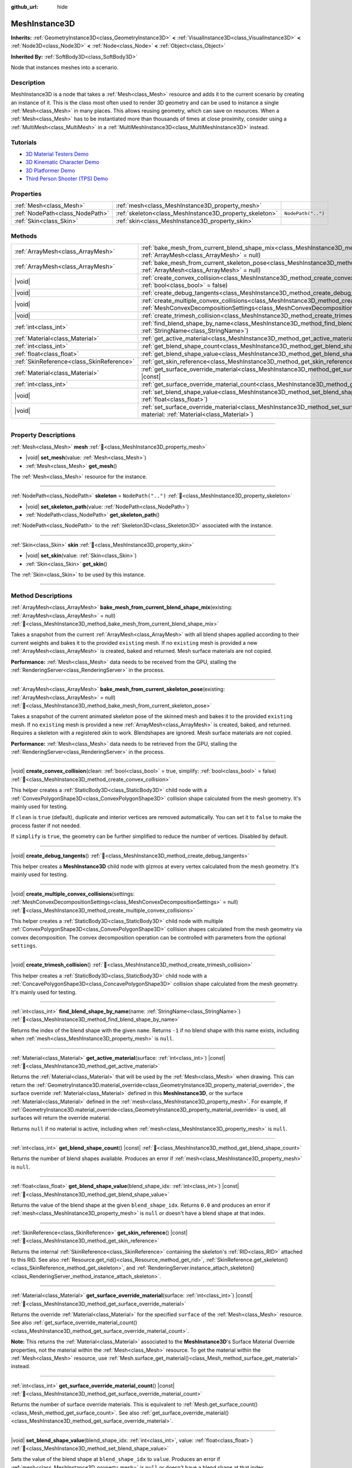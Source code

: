 :github_url: hide

.. DO NOT EDIT THIS FILE!!!
.. Generated automatically from Godot engine sources.
.. Generator: https://github.com/godotengine/godot/tree/master/doc/tools/make_rst.py.
.. XML source: https://github.com/godotengine/godot/tree/master/doc/classes/MeshInstance3D.xml.

.. _class_MeshInstance3D:

MeshInstance3D
==============

**Inherits:** :ref:`GeometryInstance3D<class_GeometryInstance3D>` **<** :ref:`VisualInstance3D<class_VisualInstance3D>` **<** :ref:`Node3D<class_Node3D>` **<** :ref:`Node<class_Node>` **<** :ref:`Object<class_Object>`

**Inherited By:** :ref:`SoftBody3D<class_SoftBody3D>`

Node that instances meshes into a scenario.

.. rst-class:: classref-introduction-group

Description
-----------

MeshInstance3D is a node that takes a :ref:`Mesh<class_Mesh>` resource and adds it to the current scenario by creating an instance of it. This is the class most often used to render 3D geometry and can be used to instance a single :ref:`Mesh<class_Mesh>` in many places. This allows reusing geometry, which can save on resources. When a :ref:`Mesh<class_Mesh>` has to be instantiated more than thousands of times at close proximity, consider using a :ref:`MultiMesh<class_MultiMesh>` in a :ref:`MultiMeshInstance3D<class_MultiMeshInstance3D>` instead.

.. rst-class:: classref-introduction-group

Tutorials
---------

- `3D Material Testers Demo <https://godotengine.org/asset-library/asset/2742>`__

- `3D Kinematic Character Demo <https://godotengine.org/asset-library/asset/2739>`__

- `3D Platformer Demo <https://godotengine.org/asset-library/asset/2748>`__

- `Third Person Shooter (TPS) Demo <https://godotengine.org/asset-library/asset/2710>`__

.. rst-class:: classref-reftable-group

Properties
----------

.. table::
   :widths: auto

   +---------------------------------+---------------------------------------------------------+--------------------+
   | :ref:`Mesh<class_Mesh>`         | :ref:`mesh<class_MeshInstance3D_property_mesh>`         |                    |
   +---------------------------------+---------------------------------------------------------+--------------------+
   | :ref:`NodePath<class_NodePath>` | :ref:`skeleton<class_MeshInstance3D_property_skeleton>` | ``NodePath("..")`` |
   +---------------------------------+---------------------------------------------------------+--------------------+
   | :ref:`Skin<class_Skin>`         | :ref:`skin<class_MeshInstance3D_property_skin>`         |                    |
   +---------------------------------+---------------------------------------------------------+--------------------+

.. rst-class:: classref-reftable-group

Methods
-------

.. table::
   :widths: auto

   +-------------------------------------------+----------------------------------------------------------------------------------------------------------------------------------------------------------------------------------------------------------------+
   | :ref:`ArrayMesh<class_ArrayMesh>`         | :ref:`bake_mesh_from_current_blend_shape_mix<class_MeshInstance3D_method_bake_mesh_from_current_blend_shape_mix>`\ (\ existing\: :ref:`ArrayMesh<class_ArrayMesh>` = null\ )                                   |
   +-------------------------------------------+----------------------------------------------------------------------------------------------------------------------------------------------------------------------------------------------------------------+
   | :ref:`ArrayMesh<class_ArrayMesh>`         | :ref:`bake_mesh_from_current_skeleton_pose<class_MeshInstance3D_method_bake_mesh_from_current_skeleton_pose>`\ (\ existing\: :ref:`ArrayMesh<class_ArrayMesh>` = null\ )                                       |
   +-------------------------------------------+----------------------------------------------------------------------------------------------------------------------------------------------------------------------------------------------------------------+
   | |void|                                    | :ref:`create_convex_collision<class_MeshInstance3D_method_create_convex_collision>`\ (\ clean\: :ref:`bool<class_bool>` = true, simplify\: :ref:`bool<class_bool>` = false\ )                                  |
   +-------------------------------------------+----------------------------------------------------------------------------------------------------------------------------------------------------------------------------------------------------------------+
   | |void|                                    | :ref:`create_debug_tangents<class_MeshInstance3D_method_create_debug_tangents>`\ (\ )                                                                                                                          |
   +-------------------------------------------+----------------------------------------------------------------------------------------------------------------------------------------------------------------------------------------------------------------+
   | |void|                                    | :ref:`create_multiple_convex_collisions<class_MeshInstance3D_method_create_multiple_convex_collisions>`\ (\ settings\: :ref:`MeshConvexDecompositionSettings<class_MeshConvexDecompositionSettings>` = null\ ) |
   +-------------------------------------------+----------------------------------------------------------------------------------------------------------------------------------------------------------------------------------------------------------------+
   | |void|                                    | :ref:`create_trimesh_collision<class_MeshInstance3D_method_create_trimesh_collision>`\ (\ )                                                                                                                    |
   +-------------------------------------------+----------------------------------------------------------------------------------------------------------------------------------------------------------------------------------------------------------------+
   | :ref:`int<class_int>`                     | :ref:`find_blend_shape_by_name<class_MeshInstance3D_method_find_blend_shape_by_name>`\ (\ name\: :ref:`StringName<class_StringName>`\ )                                                                        |
   +-------------------------------------------+----------------------------------------------------------------------------------------------------------------------------------------------------------------------------------------------------------------+
   | :ref:`Material<class_Material>`           | :ref:`get_active_material<class_MeshInstance3D_method_get_active_material>`\ (\ surface\: :ref:`int<class_int>`\ ) |const|                                                                                     |
   +-------------------------------------------+----------------------------------------------------------------------------------------------------------------------------------------------------------------------------------------------------------------+
   | :ref:`int<class_int>`                     | :ref:`get_blend_shape_count<class_MeshInstance3D_method_get_blend_shape_count>`\ (\ ) |const|                                                                                                                  |
   +-------------------------------------------+----------------------------------------------------------------------------------------------------------------------------------------------------------------------------------------------------------------+
   | :ref:`float<class_float>`                 | :ref:`get_blend_shape_value<class_MeshInstance3D_method_get_blend_shape_value>`\ (\ blend_shape_idx\: :ref:`int<class_int>`\ ) |const|                                                                         |
   +-------------------------------------------+----------------------------------------------------------------------------------------------------------------------------------------------------------------------------------------------------------------+
   | :ref:`SkinReference<class_SkinReference>` | :ref:`get_skin_reference<class_MeshInstance3D_method_get_skin_reference>`\ (\ ) |const|                                                                                                                        |
   +-------------------------------------------+----------------------------------------------------------------------------------------------------------------------------------------------------------------------------------------------------------------+
   | :ref:`Material<class_Material>`           | :ref:`get_surface_override_material<class_MeshInstance3D_method_get_surface_override_material>`\ (\ surface\: :ref:`int<class_int>`\ ) |const|                                                                 |
   +-------------------------------------------+----------------------------------------------------------------------------------------------------------------------------------------------------------------------------------------------------------------+
   | :ref:`int<class_int>`                     | :ref:`get_surface_override_material_count<class_MeshInstance3D_method_get_surface_override_material_count>`\ (\ ) |const|                                                                                      |
   +-------------------------------------------+----------------------------------------------------------------------------------------------------------------------------------------------------------------------------------------------------------------+
   | |void|                                    | :ref:`set_blend_shape_value<class_MeshInstance3D_method_set_blend_shape_value>`\ (\ blend_shape_idx\: :ref:`int<class_int>`, value\: :ref:`float<class_float>`\ )                                              |
   +-------------------------------------------+----------------------------------------------------------------------------------------------------------------------------------------------------------------------------------------------------------------+
   | |void|                                    | :ref:`set_surface_override_material<class_MeshInstance3D_method_set_surface_override_material>`\ (\ surface\: :ref:`int<class_int>`, material\: :ref:`Material<class_Material>`\ )                             |
   +-------------------------------------------+----------------------------------------------------------------------------------------------------------------------------------------------------------------------------------------------------------------+

.. rst-class:: classref-section-separator

----

.. rst-class:: classref-descriptions-group

Property Descriptions
---------------------

.. _class_MeshInstance3D_property_mesh:

.. rst-class:: classref-property

:ref:`Mesh<class_Mesh>` **mesh** :ref:`🔗<class_MeshInstance3D_property_mesh>`

.. rst-class:: classref-property-setget

- |void| **set_mesh**\ (\ value\: :ref:`Mesh<class_Mesh>`\ )
- :ref:`Mesh<class_Mesh>` **get_mesh**\ (\ )

The :ref:`Mesh<class_Mesh>` resource for the instance.

.. rst-class:: classref-item-separator

----

.. _class_MeshInstance3D_property_skeleton:

.. rst-class:: classref-property

:ref:`NodePath<class_NodePath>` **skeleton** = ``NodePath("..")`` :ref:`🔗<class_MeshInstance3D_property_skeleton>`

.. rst-class:: classref-property-setget

- |void| **set_skeleton_path**\ (\ value\: :ref:`NodePath<class_NodePath>`\ )
- :ref:`NodePath<class_NodePath>` **get_skeleton_path**\ (\ )

:ref:`NodePath<class_NodePath>` to the :ref:`Skeleton3D<class_Skeleton3D>` associated with the instance.

.. rst-class:: classref-item-separator

----

.. _class_MeshInstance3D_property_skin:

.. rst-class:: classref-property

:ref:`Skin<class_Skin>` **skin** :ref:`🔗<class_MeshInstance3D_property_skin>`

.. rst-class:: classref-property-setget

- |void| **set_skin**\ (\ value\: :ref:`Skin<class_Skin>`\ )
- :ref:`Skin<class_Skin>` **get_skin**\ (\ )

The :ref:`Skin<class_Skin>` to be used by this instance.

.. rst-class:: classref-section-separator

----

.. rst-class:: classref-descriptions-group

Method Descriptions
-------------------

.. _class_MeshInstance3D_method_bake_mesh_from_current_blend_shape_mix:

.. rst-class:: classref-method

:ref:`ArrayMesh<class_ArrayMesh>` **bake_mesh_from_current_blend_shape_mix**\ (\ existing\: :ref:`ArrayMesh<class_ArrayMesh>` = null\ ) :ref:`🔗<class_MeshInstance3D_method_bake_mesh_from_current_blend_shape_mix>`

Takes a snapshot from the current :ref:`ArrayMesh<class_ArrayMesh>` with all blend shapes applied according to their current weights and bakes it to the provided ``existing`` mesh. If no ``existing`` mesh is provided a new :ref:`ArrayMesh<class_ArrayMesh>` is created, baked and returned. Mesh surface materials are not copied.

\ **Performance:** :ref:`Mesh<class_Mesh>` data needs to be received from the GPU, stalling the :ref:`RenderingServer<class_RenderingServer>` in the process.

.. rst-class:: classref-item-separator

----

.. _class_MeshInstance3D_method_bake_mesh_from_current_skeleton_pose:

.. rst-class:: classref-method

:ref:`ArrayMesh<class_ArrayMesh>` **bake_mesh_from_current_skeleton_pose**\ (\ existing\: :ref:`ArrayMesh<class_ArrayMesh>` = null\ ) :ref:`🔗<class_MeshInstance3D_method_bake_mesh_from_current_skeleton_pose>`

Takes a snapshot of the current animated skeleton pose of the skinned mesh and bakes it to the provided ``existing`` mesh. If no ``existing`` mesh is provided a new :ref:`ArrayMesh<class_ArrayMesh>` is created, baked, and returned. Requires a skeleton with a registered skin to work. Blendshapes are ignored. Mesh surface materials are not copied.

\ **Performance:** :ref:`Mesh<class_Mesh>` data needs to be retrieved from the GPU, stalling the :ref:`RenderingServer<class_RenderingServer>` in the process.

.. rst-class:: classref-item-separator

----

.. _class_MeshInstance3D_method_create_convex_collision:

.. rst-class:: classref-method

|void| **create_convex_collision**\ (\ clean\: :ref:`bool<class_bool>` = true, simplify\: :ref:`bool<class_bool>` = false\ ) :ref:`🔗<class_MeshInstance3D_method_create_convex_collision>`

This helper creates a :ref:`StaticBody3D<class_StaticBody3D>` child node with a :ref:`ConvexPolygonShape3D<class_ConvexPolygonShape3D>` collision shape calculated from the mesh geometry. It's mainly used for testing.

If ``clean`` is ``true`` (default), duplicate and interior vertices are removed automatically. You can set it to ``false`` to make the process faster if not needed.

If ``simplify`` is ``true``, the geometry can be further simplified to reduce the number of vertices. Disabled by default.

.. rst-class:: classref-item-separator

----

.. _class_MeshInstance3D_method_create_debug_tangents:

.. rst-class:: classref-method

|void| **create_debug_tangents**\ (\ ) :ref:`🔗<class_MeshInstance3D_method_create_debug_tangents>`

This helper creates a **MeshInstance3D** child node with gizmos at every vertex calculated from the mesh geometry. It's mainly used for testing.

.. rst-class:: classref-item-separator

----

.. _class_MeshInstance3D_method_create_multiple_convex_collisions:

.. rst-class:: classref-method

|void| **create_multiple_convex_collisions**\ (\ settings\: :ref:`MeshConvexDecompositionSettings<class_MeshConvexDecompositionSettings>` = null\ ) :ref:`🔗<class_MeshInstance3D_method_create_multiple_convex_collisions>`

This helper creates a :ref:`StaticBody3D<class_StaticBody3D>` child node with multiple :ref:`ConvexPolygonShape3D<class_ConvexPolygonShape3D>` collision shapes calculated from the mesh geometry via convex decomposition. The convex decomposition operation can be controlled with parameters from the optional ``settings``.

.. rst-class:: classref-item-separator

----

.. _class_MeshInstance3D_method_create_trimesh_collision:

.. rst-class:: classref-method

|void| **create_trimesh_collision**\ (\ ) :ref:`🔗<class_MeshInstance3D_method_create_trimesh_collision>`

This helper creates a :ref:`StaticBody3D<class_StaticBody3D>` child node with a :ref:`ConcavePolygonShape3D<class_ConcavePolygonShape3D>` collision shape calculated from the mesh geometry. It's mainly used for testing.

.. rst-class:: classref-item-separator

----

.. _class_MeshInstance3D_method_find_blend_shape_by_name:

.. rst-class:: classref-method

:ref:`int<class_int>` **find_blend_shape_by_name**\ (\ name\: :ref:`StringName<class_StringName>`\ ) :ref:`🔗<class_MeshInstance3D_method_find_blend_shape_by_name>`

Returns the index of the blend shape with the given ``name``. Returns ``-1`` if no blend shape with this name exists, including when :ref:`mesh<class_MeshInstance3D_property_mesh>` is ``null``.

.. rst-class:: classref-item-separator

----

.. _class_MeshInstance3D_method_get_active_material:

.. rst-class:: classref-method

:ref:`Material<class_Material>` **get_active_material**\ (\ surface\: :ref:`int<class_int>`\ ) |const| :ref:`🔗<class_MeshInstance3D_method_get_active_material>`

Returns the :ref:`Material<class_Material>` that will be used by the :ref:`Mesh<class_Mesh>` when drawing. This can return the :ref:`GeometryInstance3D.material_override<class_GeometryInstance3D_property_material_override>`, the surface override :ref:`Material<class_Material>` defined in this **MeshInstance3D**, or the surface :ref:`Material<class_Material>` defined in the :ref:`mesh<class_MeshInstance3D_property_mesh>`. For example, if :ref:`GeometryInstance3D.material_override<class_GeometryInstance3D_property_material_override>` is used, all surfaces will return the override material.

Returns ``null`` if no material is active, including when :ref:`mesh<class_MeshInstance3D_property_mesh>` is ``null``.

.. rst-class:: classref-item-separator

----

.. _class_MeshInstance3D_method_get_blend_shape_count:

.. rst-class:: classref-method

:ref:`int<class_int>` **get_blend_shape_count**\ (\ ) |const| :ref:`🔗<class_MeshInstance3D_method_get_blend_shape_count>`

Returns the number of blend shapes available. Produces an error if :ref:`mesh<class_MeshInstance3D_property_mesh>` is ``null``.

.. rst-class:: classref-item-separator

----

.. _class_MeshInstance3D_method_get_blend_shape_value:

.. rst-class:: classref-method

:ref:`float<class_float>` **get_blend_shape_value**\ (\ blend_shape_idx\: :ref:`int<class_int>`\ ) |const| :ref:`🔗<class_MeshInstance3D_method_get_blend_shape_value>`

Returns the value of the blend shape at the given ``blend_shape_idx``. Returns ``0.0`` and produces an error if :ref:`mesh<class_MeshInstance3D_property_mesh>` is ``null`` or doesn't have a blend shape at that index.

.. rst-class:: classref-item-separator

----

.. _class_MeshInstance3D_method_get_skin_reference:

.. rst-class:: classref-method

:ref:`SkinReference<class_SkinReference>` **get_skin_reference**\ (\ ) |const| :ref:`🔗<class_MeshInstance3D_method_get_skin_reference>`

Returns the internal :ref:`SkinReference<class_SkinReference>` containing the skeleton's :ref:`RID<class_RID>` attached to this RID. See also :ref:`Resource.get_rid()<class_Resource_method_get_rid>`, :ref:`SkinReference.get_skeleton()<class_SkinReference_method_get_skeleton>`, and :ref:`RenderingServer.instance_attach_skeleton()<class_RenderingServer_method_instance_attach_skeleton>`.

.. rst-class:: classref-item-separator

----

.. _class_MeshInstance3D_method_get_surface_override_material:

.. rst-class:: classref-method

:ref:`Material<class_Material>` **get_surface_override_material**\ (\ surface\: :ref:`int<class_int>`\ ) |const| :ref:`🔗<class_MeshInstance3D_method_get_surface_override_material>`

Returns the override :ref:`Material<class_Material>` for the specified ``surface`` of the :ref:`Mesh<class_Mesh>` resource. See also :ref:`get_surface_override_material_count()<class_MeshInstance3D_method_get_surface_override_material_count>`.

\ **Note:** This returns the :ref:`Material<class_Material>` associated to the **MeshInstance3D**'s Surface Material Override properties, not the material within the :ref:`Mesh<class_Mesh>` resource. To get the material within the :ref:`Mesh<class_Mesh>` resource, use :ref:`Mesh.surface_get_material()<class_Mesh_method_surface_get_material>` instead.

.. rst-class:: classref-item-separator

----

.. _class_MeshInstance3D_method_get_surface_override_material_count:

.. rst-class:: classref-method

:ref:`int<class_int>` **get_surface_override_material_count**\ (\ ) |const| :ref:`🔗<class_MeshInstance3D_method_get_surface_override_material_count>`

Returns the number of surface override materials. This is equivalent to :ref:`Mesh.get_surface_count()<class_Mesh_method_get_surface_count>`. See also :ref:`get_surface_override_material()<class_MeshInstance3D_method_get_surface_override_material>`.

.. rst-class:: classref-item-separator

----

.. _class_MeshInstance3D_method_set_blend_shape_value:

.. rst-class:: classref-method

|void| **set_blend_shape_value**\ (\ blend_shape_idx\: :ref:`int<class_int>`, value\: :ref:`float<class_float>`\ ) :ref:`🔗<class_MeshInstance3D_method_set_blend_shape_value>`

Sets the value of the blend shape at ``blend_shape_idx`` to ``value``. Produces an error if :ref:`mesh<class_MeshInstance3D_property_mesh>` is ``null`` or doesn't have a blend shape at that index.

.. rst-class:: classref-item-separator

----

.. _class_MeshInstance3D_method_set_surface_override_material:

.. rst-class:: classref-method

|void| **set_surface_override_material**\ (\ surface\: :ref:`int<class_int>`, material\: :ref:`Material<class_Material>`\ ) :ref:`🔗<class_MeshInstance3D_method_set_surface_override_material>`

Sets the override ``material`` for the specified ``surface`` of the :ref:`Mesh<class_Mesh>` resource. This material is associated with this **MeshInstance3D** rather than with :ref:`mesh<class_MeshInstance3D_property_mesh>`.

\ **Note:** This assigns the :ref:`Material<class_Material>` associated to the **MeshInstance3D**'s Surface Material Override properties, not the material within the :ref:`Mesh<class_Mesh>` resource. To set the material within the :ref:`Mesh<class_Mesh>` resource, use :ref:`Mesh.surface_set_material()<class_Mesh_method_surface_set_material>` instead.

.. |virtual| replace:: :abbr:`virtual (This method should typically be overridden by the user to have any effect.)`
.. |const| replace:: :abbr:`const (This method has no side effects. It doesn't modify any of the instance's member variables.)`
.. |vararg| replace:: :abbr:`vararg (This method accepts any number of arguments after the ones described here.)`
.. |constructor| replace:: :abbr:`constructor (This method is used to construct a type.)`
.. |static| replace:: :abbr:`static (This method doesn't need an instance to be called, so it can be called directly using the class name.)`
.. |operator| replace:: :abbr:`operator (This method describes a valid operator to use with this type as left-hand operand.)`
.. |bitfield| replace:: :abbr:`BitField (This value is an integer composed as a bitmask of the following flags.)`
.. |void| replace:: :abbr:`void (No return value.)`
